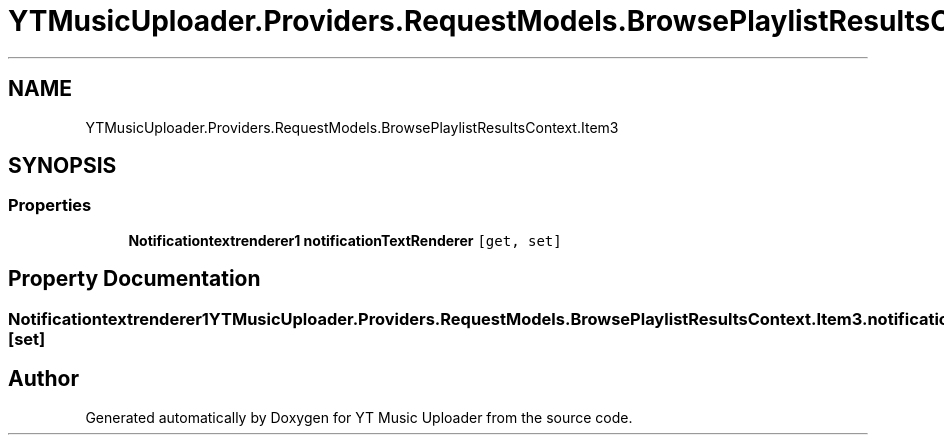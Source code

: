 .TH "YTMusicUploader.Providers.RequestModels.BrowsePlaylistResultsContext.Item3" 3 "Thu Dec 31 2020" "YT Music Uploader" \" -*- nroff -*-
.ad l
.nh
.SH NAME
YTMusicUploader.Providers.RequestModels.BrowsePlaylistResultsContext.Item3
.SH SYNOPSIS
.br
.PP
.SS "Properties"

.in +1c
.ti -1c
.RI "\fBNotificationtextrenderer1\fP \fBnotificationTextRenderer\fP\fC [get, set]\fP"
.br
.in -1c
.SH "Property Documentation"
.PP 
.SS "\fBNotificationtextrenderer1\fP YTMusicUploader\&.Providers\&.RequestModels\&.BrowsePlaylistResultsContext\&.Item3\&.notificationTextRenderer\fC [get]\fP, \fC [set]\fP"


.SH "Author"
.PP 
Generated automatically by Doxygen for YT Music Uploader from the source code\&.
